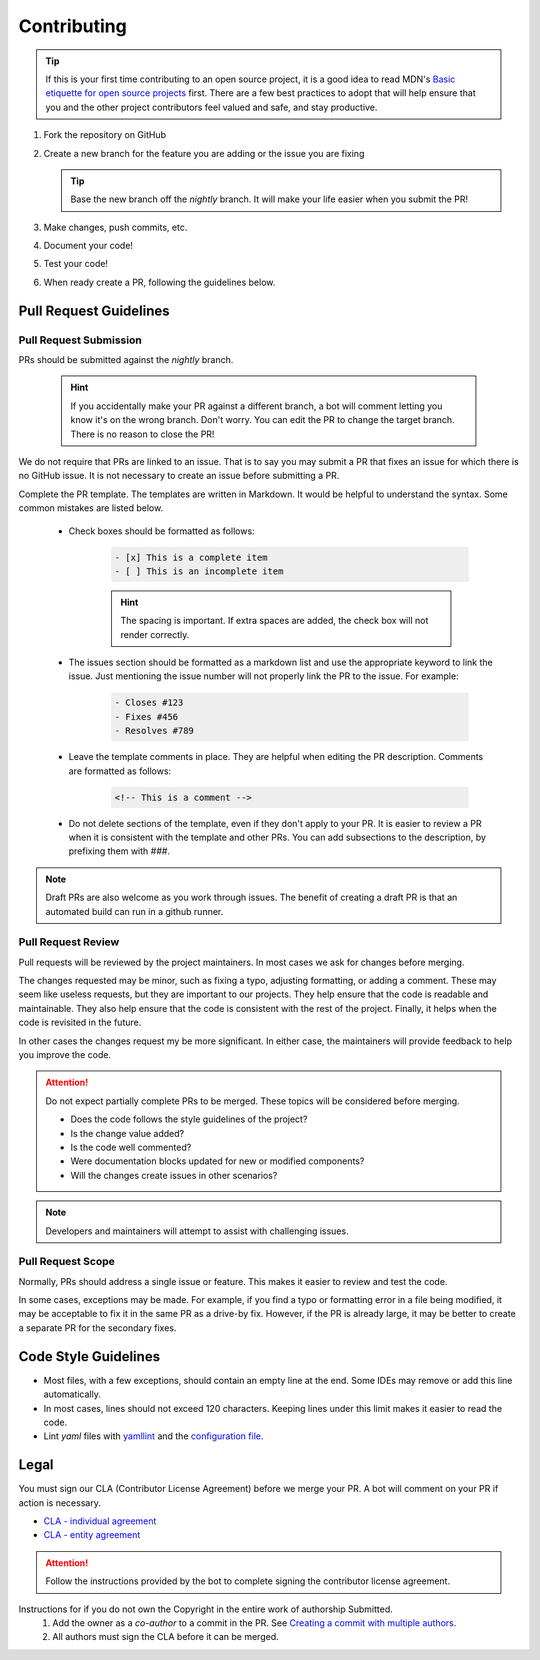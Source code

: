 Contributing
============

.. Tip:: If this is your first time contributing to an open source project, it is a good idea to read
   MDN's `Basic etiquette for open source projects`_ first. There are a few best practices to adopt that will help
   ensure that you and the other project contributors feel valued and safe, and stay productive.

#. Fork the repository on GitHub
#. Create a new branch for the feature you are adding or the issue you are fixing

   .. Tip:: Base the new branch off the `nightly` branch. It will make your life easier when you submit the PR!

#. Make changes, push commits, etc.
#. Document your code!
#. Test your code!
#. When ready create a PR, following the guidelines below.

Pull Request Guidelines
-----------------------


Pull Request Submission
^^^^^^^^^^^^^^^^^^^^^^^
PRs should be submitted against the `nightly` branch.

   .. Hint:: If you accidentally make your PR against a different branch, a bot will comment letting you know it's on
      the wrong branch. Don't worry. You can edit the PR to change the target branch. There is no reason to close the
      PR!

We do not require that PRs are linked to an issue. That is to say you may submit a PR that fixes an issue for which
there is no GitHub issue. It is not necessary to create an issue before submitting a PR.

Complete the PR template. The templates are written in Markdown. It would be helpful to understand the syntax.
Some common mistakes are listed below.

   - Check boxes should be formatted as follows:

      .. code-block:: markdown

         - [x] This is a complete item
         - [ ] This is an incomplete item

      .. Hint:: The spacing is important. If extra spaces are added, the check box will not render correctly.

   - The issues section should be formatted as a markdown list and use the appropriate keyword to link the issue. Just
     mentioning the issue number will not properly link the PR to the issue. For example:

      .. code-block:: markdown

         - Closes #123
         - Fixes #456
         - Resolves #789

   - Leave the template comments in place. They are helpful when editing the PR description. Comments are
     formatted as follows:

      .. code-block:: markdown

         <!-- This is a comment -->

   - Do not delete sections of the template, even if they don't apply to your PR. It is easier to review a PR when
     it is consistent with the template and other PRs. You can add subsections to the description, by prefixing them
     with `###`.

.. Note:: Draft PRs are also welcome as you work through issues. The benefit of creating a draft PR is that an
  automated build can run in a github runner.


Pull Request Review
^^^^^^^^^^^^^^^^^^^
Pull requests will be reviewed by the project maintainers. In most cases we ask for changes before merging.

The changes requested may be minor, such as fixing a typo, adjusting formatting, or adding a comment. These may seem
like useless requests, but they are important to our projects. They help ensure that the code is readable and
maintainable. They also help ensure that the code is consistent with the rest of the project. Finally, it helps
when the code is revisited in the future.

In other cases the changes request my be more significant. In either case, the maintainers will provide feedback
to help you improve the code.

.. Attention:: Do not expect partially complete PRs to be merged. These topics will be considered before merging.

  - Does the code follows the style guidelines of the project?
  - Is the change value added?
  - Is the code well commented?
  - Were documentation blocks updated for new or modified components?
  - Will the changes create issues in other scenarios?

.. Note:: Developers and maintainers will attempt to assist with challenging issues.


Pull Request Scope
^^^^^^^^^^^^^^^^^^
Normally, PRs should address a single issue or feature. This makes it easier to review and test the code.

In some cases, exceptions may be made. For example, if you find a typo or formatting error in a file being modified,
it may be acceptable to fix it in the same PR as a drive-by fix. However, if the PR is already large, it may be
better to create a separate PR for the secondary fixes.


Code Style Guidelines
---------------------

- Most files, with a few exceptions, should contain an empty line at the end. Some IDEs may remove or add this line
  automatically.
- In most cases, lines should not exceed 120 characters. Keeping lines under this limit makes it easier to read the
  code.
- Lint `yaml` files with `yamllint <https://yamllint.readthedocs.io/>`_ and the
  `configuration file <https://github.com/LizardByte/.github/blob/master/yamllint-config.yml>`_.

Legal
-----
You must sign our CLA (Contributor License Agreement) before we merge your PR. A bot will comment on
your PR if action is necessary.

- `CLA - individual agreement <https://github.com/lizardbyte/.github/blob/master/cla/CLA>`_
- `CLA - entity agreement <https://github.com/lizardbyte/.github/blob/master/cla/CLA-entity>`_

.. Attention:: Follow the instructions provided by the bot to complete signing the contributor license agreement.

Instructions for if you do not own the Copyright in the entire work of authorship Submitted.
   #. Add the owner as a `co-author` to a commit in the PR. See `Creating a commit with multiple authors
      <https://docs.github.com/en/pull-requests/committing-changes-to-your-project/creating-and-editing-commits/creating-a-commit-with-multiple-authors>`_.
   #. All authors must sign the CLA before it can be merged.

.. _Basic etiquette for open source projects: https://developer.mozilla.org/en-US/docs/MDN/Contribute/Open_source_etiquette
